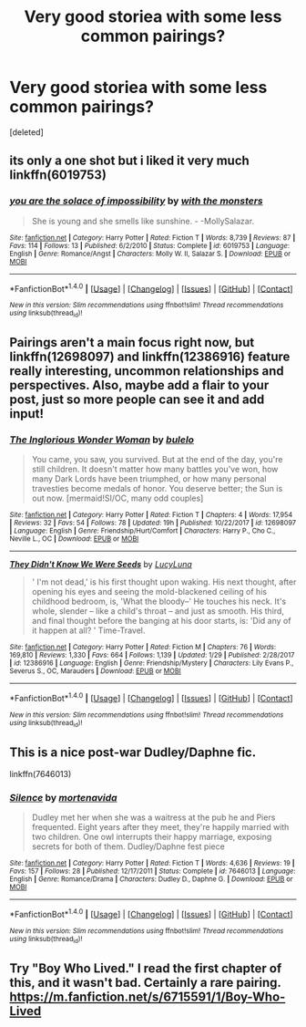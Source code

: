 #+TITLE: Very good storiea with some less common pairings?

* Very good storiea with some less common pairings?
:PROPERTIES:
:Score: 6
:DateUnix: 1518036462.0
:DateShort: 2018-Feb-08
:END:
[deleted]


** its only a one shot but i liked it very much linkffn(6019753)
:PROPERTIES:
:Author: natus92
:Score: 2
:DateUnix: 1518038533.0
:DateShort: 2018-Feb-08
:END:

*** [[http://www.fanfiction.net/s/6019753/1/][*/you are the solace of impossibility/*]] by [[https://www.fanfiction.net/u/1166731/with-the-monsters][/with the monsters/]]

#+begin_quote
  She is young and she smells like sunshine. - -MollySalazar.
#+end_quote

^{/Site/: [[http://www.fanfiction.net/][fanfiction.net]] *|* /Category/: Harry Potter *|* /Rated/: Fiction T *|* /Words/: 8,739 *|* /Reviews/: 87 *|* /Favs/: 114 *|* /Follows/: 13 *|* /Published/: 6/2/2010 *|* /Status/: Complete *|* /id/: 6019753 *|* /Language/: English *|* /Genre/: Romance/Angst *|* /Characters/: Molly W. II, Salazar S. *|* /Download/: [[http://www.ff2ebook.com/old/ffn-bot/index.php?id=6019753&source=ff&filetype=epub][EPUB]] or [[http://www.ff2ebook.com/old/ffn-bot/index.php?id=6019753&source=ff&filetype=mobi][MOBI]]}

--------------

*FanfictionBot*^{1.4.0} *|* [[[https://github.com/tusing/reddit-ffn-bot/wiki/Usage][Usage]]] | [[[https://github.com/tusing/reddit-ffn-bot/wiki/Changelog][Changelog]]] | [[[https://github.com/tusing/reddit-ffn-bot/issues/][Issues]]] | [[[https://github.com/tusing/reddit-ffn-bot/][GitHub]]] | [[[https://www.reddit.com/message/compose?to=tusing][Contact]]]

^{/New in this version: Slim recommendations using/ ffnbot!slim! /Thread recommendations using/ linksub(thread_id)!}
:PROPERTIES:
:Author: FanfictionBot
:Score: 1
:DateUnix: 1518038587.0
:DateShort: 2018-Feb-08
:END:


** Pairings aren't a main focus right now, but linkffn(12698097) and linkffn(12386916) feature really interesting, uncommon relationships and perspectives. Also, maybe add a flair to your post, just so more people can see it and add input!
:PROPERTIES:
:Author: bupomo
:Score: 2
:DateUnix: 1518071832.0
:DateShort: 2018-Feb-08
:END:

*** [[http://www.fanfiction.net/s/12698097/1/][*/The Inglorious Wonder Woman/*]] by [[https://www.fanfiction.net/u/3930972/bulelo][/bulelo/]]

#+begin_quote
  You came, you saw, you survived. But at the end of the day, you're still children. It doesn't matter how many battles you've won, how many Dark Lords have been triumphed, or how many personal travesties become medals of honor. You deserve better; the Sun is out now. [mermaid!SI/OC, many odd couples]
#+end_quote

^{/Site/: [[http://www.fanfiction.net/][fanfiction.net]] *|* /Category/: Harry Potter *|* /Rated/: Fiction T *|* /Chapters/: 4 *|* /Words/: 17,954 *|* /Reviews/: 32 *|* /Favs/: 54 *|* /Follows/: 78 *|* /Updated/: 19h *|* /Published/: 10/22/2017 *|* /id/: 12698097 *|* /Language/: English *|* /Genre/: Friendship/Hurt/Comfort *|* /Characters/: Harry P., Cho C., Neville L., OC *|* /Download/: [[http://www.ff2ebook.com/old/ffn-bot/index.php?id=12698097&source=ff&filetype=epub][EPUB]] or [[http://www.ff2ebook.com/old/ffn-bot/index.php?id=12698097&source=ff&filetype=mobi][MOBI]]}

--------------

[[http://www.fanfiction.net/s/12386916/1/][*/They Didn't Know We Were Seeds/*]] by [[https://www.fanfiction.net/u/5563156/LucyLuna][/LucyLuna/]]

#+begin_quote
  ' I'm not dead,' is his first thought upon waking. His next thought, after opening his eyes and seeing the mold-blackened ceiling of his childhood bedroom, is, 'What the bloody--' He touches his neck. It's whole, slender -- like a child's throat -- and just as smooth. His third, and final thought before the banging at his door starts, is: 'Did any of it happen at all? ' Time-Travel.
#+end_quote

^{/Site/: [[http://www.fanfiction.net/][fanfiction.net]] *|* /Category/: Harry Potter *|* /Rated/: Fiction M *|* /Chapters/: 76 *|* /Words/: 169,810 *|* /Reviews/: 1,330 *|* /Favs/: 664 *|* /Follows/: 1,139 *|* /Updated/: 1/29 *|* /Published/: 2/28/2017 *|* /id/: 12386916 *|* /Language/: English *|* /Genre/: Friendship/Mystery *|* /Characters/: Lily Evans P., Severus S., OC, Marauders *|* /Download/: [[http://www.ff2ebook.com/old/ffn-bot/index.php?id=12386916&source=ff&filetype=epub][EPUB]] or [[http://www.ff2ebook.com/old/ffn-bot/index.php?id=12386916&source=ff&filetype=mobi][MOBI]]}

--------------

*FanfictionBot*^{1.4.0} *|* [[[https://github.com/tusing/reddit-ffn-bot/wiki/Usage][Usage]]] | [[[https://github.com/tusing/reddit-ffn-bot/wiki/Changelog][Changelog]]] | [[[https://github.com/tusing/reddit-ffn-bot/issues/][Issues]]] | [[[https://github.com/tusing/reddit-ffn-bot/][GitHub]]] | [[[https://www.reddit.com/message/compose?to=tusing][Contact]]]

^{/New in this version: Slim recommendations using/ ffnbot!slim! /Thread recommendations using/ linksub(thread_id)!}
:PROPERTIES:
:Author: FanfictionBot
:Score: 1
:DateUnix: 1518071845.0
:DateShort: 2018-Feb-08
:END:


** This is a nice post-war Dudley/Daphne fic.

linkffn(7646013)
:PROPERTIES:
:Author: adreamersmusing
:Score: 2
:DateUnix: 1518074407.0
:DateShort: 2018-Feb-08
:END:

*** [[http://www.fanfiction.net/s/7646013/1/][*/Silence/*]] by [[https://www.fanfiction.net/u/577386/mortenavida][/mortenavida/]]

#+begin_quote
  Dudley met her when she was a waitress at the pub he and Piers frequented. Eight years after they meet, they're happily married with two children. One owl interrupts their happy marriage, exposing secrets for both of them. Dudley/Daphne fest piece
#+end_quote

^{/Site/: [[http://www.fanfiction.net/][fanfiction.net]] *|* /Category/: Harry Potter *|* /Rated/: Fiction T *|* /Words/: 4,636 *|* /Reviews/: 19 *|* /Favs/: 157 *|* /Follows/: 28 *|* /Published/: 12/17/2011 *|* /Status/: Complete *|* /id/: 7646013 *|* /Language/: English *|* /Genre/: Romance/Drama *|* /Characters/: Dudley D., Daphne G. *|* /Download/: [[http://www.ff2ebook.com/old/ffn-bot/index.php?id=7646013&source=ff&filetype=epub][EPUB]] or [[http://www.ff2ebook.com/old/ffn-bot/index.php?id=7646013&source=ff&filetype=mobi][MOBI]]}

--------------

*FanfictionBot*^{1.4.0} *|* [[[https://github.com/tusing/reddit-ffn-bot/wiki/Usage][Usage]]] | [[[https://github.com/tusing/reddit-ffn-bot/wiki/Changelog][Changelog]]] | [[[https://github.com/tusing/reddit-ffn-bot/issues/][Issues]]] | [[[https://github.com/tusing/reddit-ffn-bot/][GitHub]]] | [[[https://www.reddit.com/message/compose?to=tusing][Contact]]]

^{/New in this version: Slim recommendations using/ ffnbot!slim! /Thread recommendations using/ linksub(thread_id)!}
:PROPERTIES:
:Author: FanfictionBot
:Score: 1
:DateUnix: 1518074428.0
:DateShort: 2018-Feb-08
:END:


** Try "Boy Who Lived." I read the first chapter of this, and it wasn't bad. Certainly a rare pairing. [[https://m.fanfiction.net/s/6715591/1/Boy-Who-Lived]]
:PROPERTIES:
:Author: AvraKedavra
:Score: 1
:DateUnix: 1518042642.0
:DateShort: 2018-Feb-08
:END:
